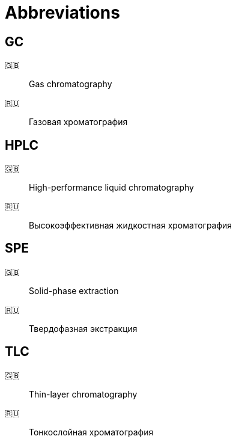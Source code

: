 = Abbreviations
:nofooter:
:note-caption: :information_source:

== GC

🇬🇧:: Gas chromatography
🇷🇺:: Газовая хроматография

== HPLC

🇬🇧:: High-performance liquid chromatography
🇷🇺:: Высокоэффективная жидкостная хроматография

== SPE

🇬🇧:: Solid-phase extraction
🇷🇺:: Твердофазная экстракция

== TLC

🇬🇧:: Thin-layer chromatography
🇷🇺:: Тонкослойная хроматография
